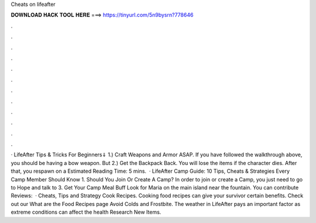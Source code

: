 Cheats on lifeafter

𝐃𝐎𝐖𝐍𝐋𝐎𝐀𝐃 𝐇𝐀𝐂𝐊 𝐓𝐎𝐎𝐋 𝐇𝐄𝐑𝐄 ===> https://tinyurl.com/5n9bysrn?778646

.

.

.

.

.

.

.

.

.

.

.

.

· LifeAfter Tips & Tricks For Beginners⇓ 1.) Craft Weapons and Armor ASAP. If you have followed the walkthrough above, you should be having a bow weapon. But 2.) Get the Backpack Back. You will lose the items if the character dies. After that, you respawn on a Estimated Reading Time: 5 mins.  · LifeAfter Camp Guide: 10 Tips, Cheats & Strategies Every Camp Member Should Know 1. Should You Join Or Create A Camp? In order to join or create a Camp, you just need to go to Hope and talk to 3. Get Your Camp Meal Buff Look for Maria on the main island near the fountain. You can contribute Reviews:   · Cheats, Tips and Strategy Cook Recipes. Cooking food recipes can give your survivor certain benefits. Check out our What are the Food Recipes page Avoid Colds and Frostbite. The weather in LifeAfter pays an important factor as extreme conditions can affect the health Research New Items.